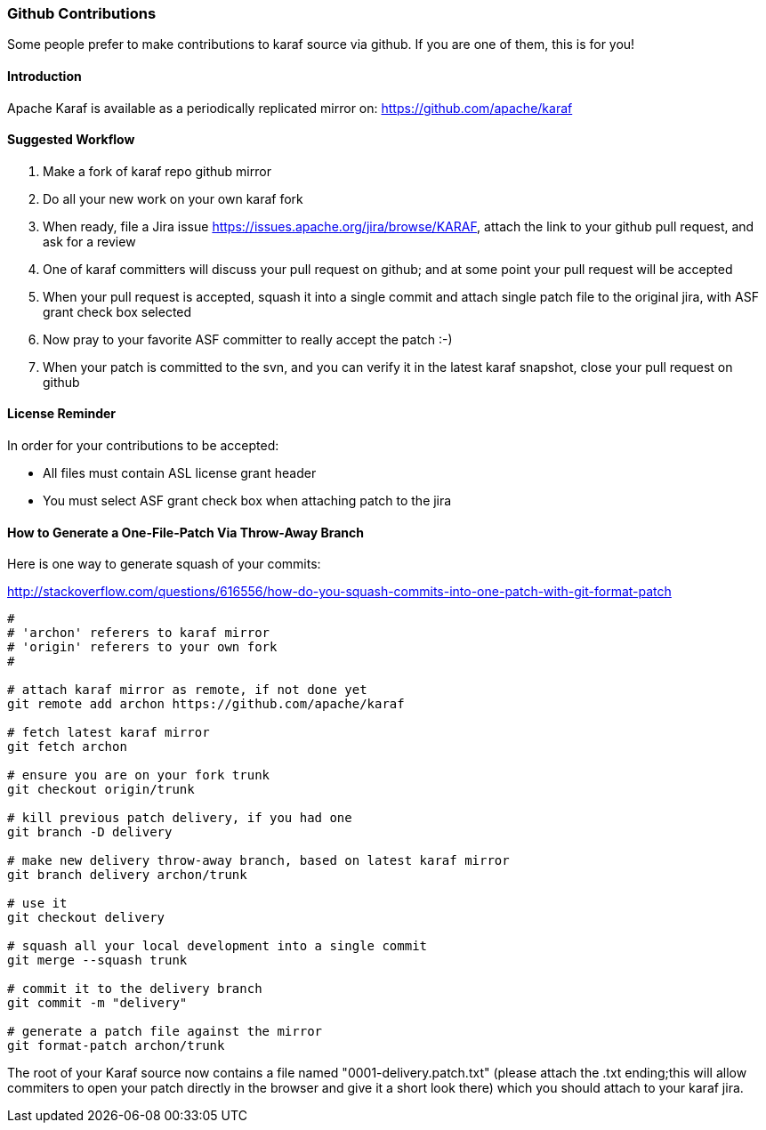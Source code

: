 //
// Licensed under the Apache License, Version 2.0 (the "License");
// you may not use this file except in compliance with the License.
// You may obtain a copy of the License at
//
//      http://www.apache.org/licenses/LICENSE-2.0
//
// Unless required by applicable law or agreed to in writing, software
// distributed under the License is distributed on an "AS IS" BASIS,
// WITHOUT WARRANTIES OR CONDITIONS OF ANY KIND, either express or implied.
// See the License for the specific language governing permissions and
// limitations under the License.
//

=== Github Contributions

Some people prefer to make contributions to karaf source via github. If you are one of them, this is for you!

==== Introduction

Apache Karaf is available as a periodically replicated mirror on: https://github.com/apache/karaf

==== Suggested Workflow

. Make a fork of karaf repo github mirror
. Do all your new work on your own karaf fork
. When ready, file a Jira issue https://issues.apache.org/jira/browse/KARAF, attach the link to your github pull request, and ask for a review
. One of karaf committers will discuss your pull request on github; and at some point your pull request will be accepted
. When your pull request is accepted, squash it into a single commit and attach single patch file to the original jira, with ASF grant check box selected
. Now pray to your favorite ASF committer to really accept the patch :-)
. When your patch is committed to the svn, and you can verify it in the latest karaf snapshot, close your pull request on github

==== License Reminder

In order for your contributions to be accepted:

* All files must contain ASL license grant header
* You must select ASF grant check box when attaching patch to the jira

==== How to Generate a One-File-Patch Via Throw-Away Branch

Here is one way to generate squash of your commits:

http://stackoverflow.com/questions/616556/how-do-you-squash-commits-into-one-patch-with-git-format-patch

----
#
# 'archon' referers to karaf mirror
# 'origin' referers to your own fork
#

# attach karaf mirror as remote, if not done yet
git remote add archon https://github.com/apache/karaf

# fetch latest karaf mirror
git fetch archon 

# ensure you are on your fork trunk
git checkout origin/trunk

# kill previous patch delivery, if you had one
git branch -D delivery

# make new delivery throw-away branch, based on latest karaf mirror
git branch delivery archon/trunk

# use it
git checkout delivery

# squash all your local development into a single commit
git merge --squash trunk

# commit it to the delivery branch
git commit -m "delivery"

# generate a patch file against the mirror
git format-patch archon/trunk

----

The root of your Karaf source now contains a file named "0001-delivery.patch.txt" (please attach the .txt ending;this will allow commiters to open your patch directly in the browser and give it a short look there) which you should attach to your karaf jira.
